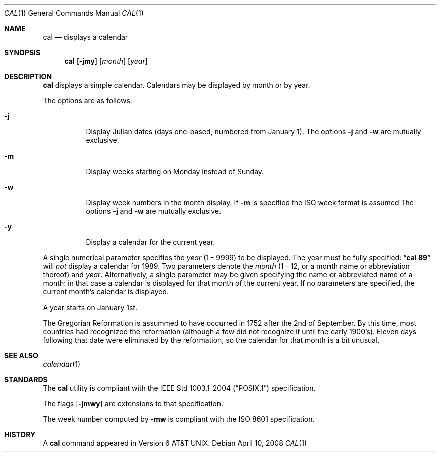 .\"	$OpenBSD: cal.1,v 1.18 2008/04/10 15:07:04 pyr Exp $
.\"	$NetBSD: cal.1,v 1.6 1995/09/02 05:34:20 jtc Exp $
.\"
.\" Copyright (c) 1989, 1990, 1993
.\"	The Regents of the University of California.  All rights reserved.
.\"
.\" This code is derived from software contributed to Berkeley by
.\" Kim Letkeman.
.\"
.\" Redistribution and use in source and binary forms, with or without
.\" modification, are permitted provided that the following conditions
.\" are met:
.\" 1. Redistributions of source code must retain the above copyright
.\"    notice, this list of conditions and the following disclaimer.
.\" 2. Redistributions in binary form must reproduce the above copyright
.\"    notice, this list of conditions and the following disclaimer in the
.\"    documentation and/or other materials provided with the distribution.
.\" 3. Neither the name of the University nor the names of its contributors
.\"    may be used to endorse or promote products derived from this software
.\"    without specific prior written permission.
.\"
.\" THIS SOFTWARE IS PROVIDED BY THE REGENTS AND CONTRIBUTORS ``AS IS'' AND
.\" ANY EXPRESS OR IMPLIED WARRANTIES, INCLUDING, BUT NOT LIMITED TO, THE
.\" IMPLIED WARRANTIES OF MERCHANTABILITY AND FITNESS FOR A PARTICULAR PURPOSE
.\" ARE DISCLAIMED.  IN NO EVENT SHALL THE REGENTS OR CONTRIBUTORS BE LIABLE
.\" FOR ANY DIRECT, INDIRECT, INCIDENTAL, SPECIAL, EXEMPLARY, OR CONSEQUENTIAL
.\" DAMAGES (INCLUDING, BUT NOT LIMITED TO, PROCUREMENT OF SUBSTITUTE GOODS
.\" OR SERVICES; LOSS OF USE, DATA, OR PROFITS; OR BUSINESS INTERRUPTION)
.\" HOWEVER CAUSED AND ON ANY THEORY OF LIABILITY, WHETHER IN CONTRACT, STRICT
.\" LIABILITY, OR TORT (INCLUDING NEGLIGENCE OR OTHERWISE) ARISING IN ANY WAY
.\" OUT OF THE USE OF THIS SOFTWARE, EVEN IF ADVISED OF THE POSSIBILITY OF
.\" SUCH DAMAGE.
.\"
.\"     @(#)cal.1	8.2 (Berkeley) 4/28/95
.\"
.Dd $Mdocdate: April 10 2008 $
.Dt CAL 1
.Os
.Sh NAME
.Nm cal
.Nd displays a calendar
.Sh SYNOPSIS
.Nm cal
.Op Fl jmy
.Op Ar month
.Op Ar year
.Sh DESCRIPTION
.Nm
displays a simple calendar.
Calendars may be displayed by month or by year.
.Pp
The options are as follows:
.Bl -tag -width Ds
.It Fl j
Display Julian dates (days one-based, numbered from January 1).
The options
.Fl j
and
.Fl w
are mutually exclusive.
.It Fl m
Display weeks starting on Monday instead of Sunday.
.It Fl w
Display week numbers in the month display.
If
.Fl m
is specified the ISO week format is assumed
The options
.Fl j
and
.Fl w
are mutually exclusive.
.It Fl y
Display a calendar for the current year.
.El
.Pp
A single numerical parameter specifies the
.Ar year
(1 \- 9999)
to be displayed.
The year must be fully specified:
.Dq Li cal 89
will
.Em not
display a calendar for 1989.
Two parameters denote the
.Ar month
(1 \- 12, or a month name or abbreviation thereof)
and
.Ar year .
Alternatively,
a single parameter may be given specifying
the name or abbreviated name of a month:
in that case a calendar is displayed for that month of the current year.
If no parameters are specified, the current month's calendar is
displayed.
.Pp
A year starts on January 1st.
.Pp
The Gregorian Reformation is assummed to have occurred in 1752 after the 2nd
of September.
By this time, most countries had recognized the reformation (although a
few did not recognize it until the early 1900's).
Eleven days following that date were eliminated by the reformation, so the
calendar for that month is a bit unusual.
.Sh SEE ALSO
.Xr calendar 1
.Sh STANDARDS
The
.Nm
utility is compliant with the
.St -p1003.1-2004
specification.
.Pp
The flags
.Op Fl jmwy
are extensions to that specification.
.Pp
The week number computed by
.Fl mw
is compliant with the ISO 8601 specification.
.Sh HISTORY
A
.Nm
command appeared in
.At v6 .
